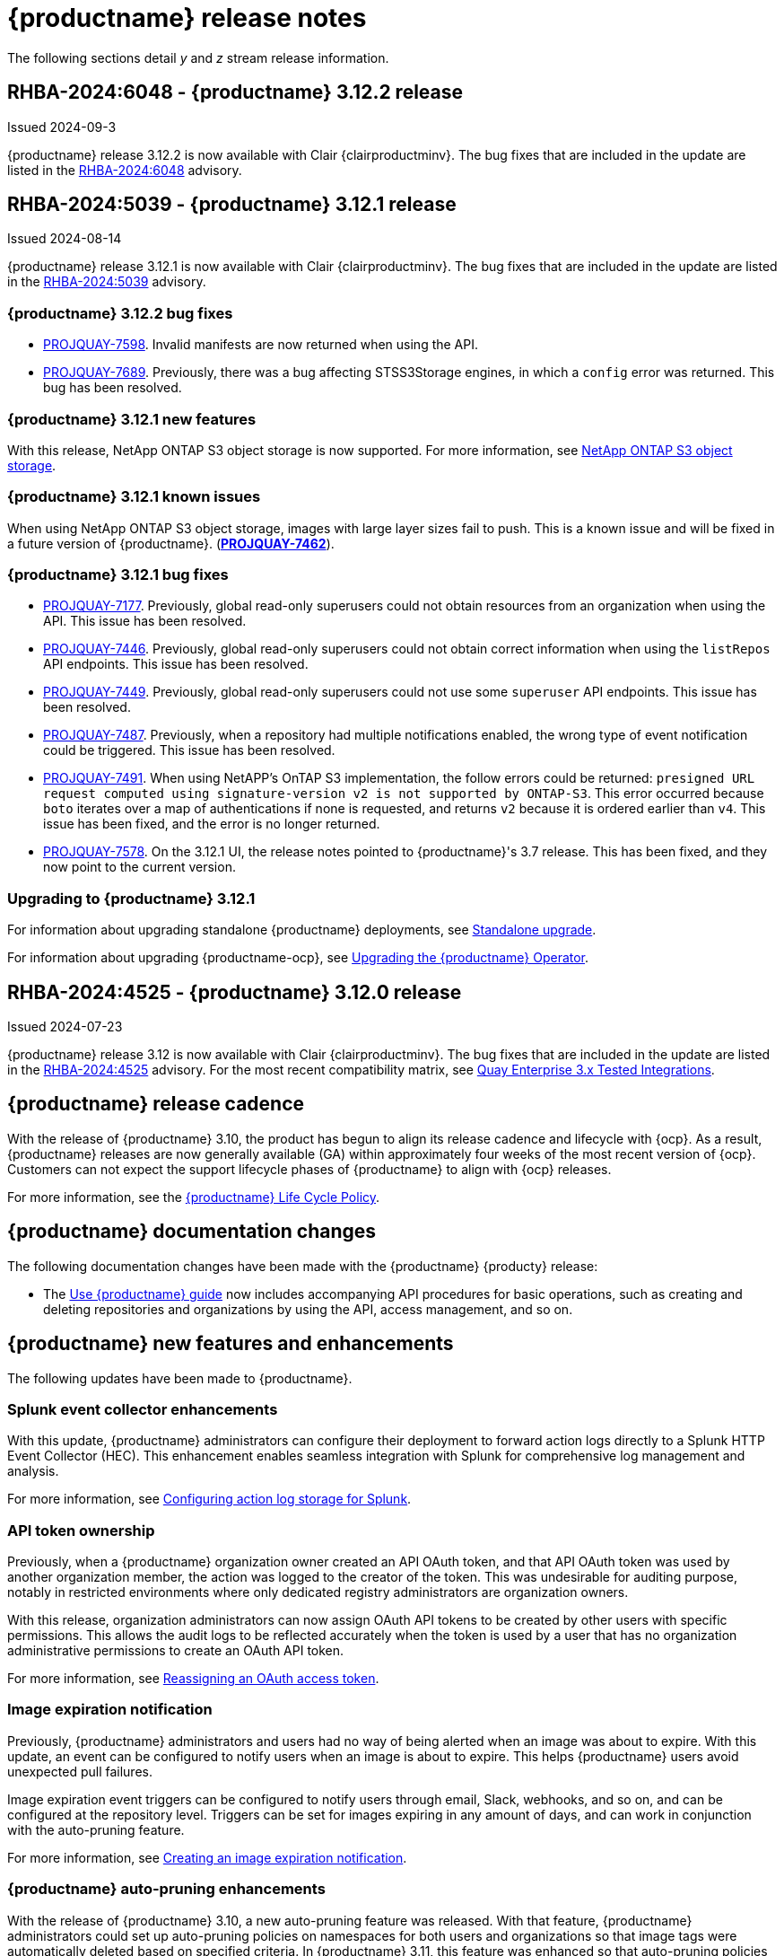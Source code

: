 :_content-type: CONCEPT
[id="release-notes-312"]
= {productname} release notes

The following sections detail _y_ and _z_ stream release information.

[id="rn-3-12-2"]
== RHBA-2024:6048 - {productname} 3.12.2 release

Issued 2024-09-3

{productname} release 3.12.2 is now available with Clair {clairproductminv}. The bug fixes that are included in the update are listed in the link:https://access.redhat.com/errata/RHBA-2024:6048[RHBA-2024:6048] advisory.

[id="rn-3-12-1"]
== RHBA-2024:5039 - {productname} 3.12.1 release

Issued 2024-08-14

{productname} release 3.12.1 is now available with Clair {clairproductminv}. The bug fixes that are included in the update are listed in the link:https://access.redhat.com/errata/RHBA-2024:5039[RHBA-2024:5039] advisory.

[id="bug-fixes-312-2"]
=== {productname} 3.12.2 bug fixes

* link:https://issues.redhat.com/browse/PROJQUAY-7598[PROJQUAY-7598]. Invalid manifests are now returned when using the API.
* link:https://issues.redhat.com/browse/PROJQUAY-7689[PROJQUAY-7689]. Previously, there was a bug affecting STSS3Storage engines, in which a `config` error was returned. This bug has been resolved.

[id="new-features-312-1"]
=== {productname} 3.12.1 new features

With this release, NetApp ONTAP S3 object storage is now supported. For more information, see link:https://access.redhat.com/documentation/en-us/red_hat_quay/{producty}/html-single/configure_red_hat_quay/index#config-fields-netapp-ontap[NetApp ONTAP S3 object storage].

[id="known-issues-312-1"]
=== {productname} 3.12.1 known issues

When using NetApp ONTAP S3 object storage, images with large layer sizes fail to push. This is a known issue and will be fixed in a future version of {productname}. (link:https://issues.redhat.com/browse/PROJQUAY-7462[*PROJQUAY-7462*]). 

[id="bug-fixes-312-1"]
=== {productname} 3.12.1 bug fixes

* link:https://issues.redhat.com/browse/PROJQUAY-7177[PROJQUAY-7177]. Previously, global read-only superusers could not obtain resources from an organization when using the API. This issue has been resolved.

* link:https://issues.redhat.com/browse/PROJQUAY-7446[PROJQUAY-7446]. Previously, global read-only superusers could not obtain correct information when using the `listRepos` API endpoints. This issue has been resolved.

* link:https://issues.redhat.com/browse/PROJQUAY-7449[PROJQUAY-7449]. Previously, global read-only superusers could not use some `superuser` API endpoints. This issue has been resolved.

* link:https://issues.redhat.com/browse/PROJQUAY-7487[PROJQUAY-7487]. Previously, when a repository had multiple notifications enabled, the wrong type of event notification could be triggered. This issue has been resolved.

* link:https://issues.redhat.com/browse/PROJQUAY-7491[PROJQUAY-7491]. When using NetAPP's OnTAP S3 implementation, the follow errors could be returned: `presigned URL request computed using signature-version v2 is not supported by ONTAP-S3`. This error occurred because `boto` iterates over a map of authentications if none is requested, and returns `v2` because it is ordered earlier than `v4`. This issue has been fixed, and the error is no longer returned.

* link:https://issues.redhat.com/browse/PROJQUAY-7578[PROJQUAY-7578]. On the 3.12.1 UI, the release notes pointed to {productname}'s 3.7 release. This has been fixed, and they now point to the current version.


[id="upgrade-312-1"]
=== Upgrading to {productname} 3.12.1

For information about upgrading standalone {productname} deployments, see link:https://docs.redhat.com/en/documentation/red_hat_quay/3.12/html/upgrade_red_hat_quay/standalone-upgrade[Standalone upgrade].

For information about upgrading {productname-ocp}, see link:https://docs.redhat.com/en/documentation/red_hat_quay/3.12/html/upgrade_red_hat_quay/operator-upgrade[Upgrading the {productname} Operator].

[id="rn-3-12-0"]
== RHBA-2024:4525 - {productname} 3.12.0 release

Issued 2024-07-23

{productname} release 3.12 is now available with Clair {clairproductminv}. The bug fixes that are included in the update are listed in the link:https://access.redhat.com/errata/RHBA-2024:4525[RHBA-2024:4525] advisory. For the most recent compatibility matrix, see link:https://access.redhat.com/articles/4067991[Quay Enterprise 3.x Tested Integrations].

[id="release-cadence-312"]
== {productname} release cadence 

With the release of {productname} 3.10, the product has begun to align its release cadence and lifecycle with {ocp}. As a result, {productname} releases are now generally available (GA) within approximately four weeks of the most recent version of {ocp}. Customers can not expect the support lifecycle phases of {productname} to align with {ocp} releases. 

For more information, see the link:https://access.redhat.com/support/policy/updates/rhquay/[{productname} Life Cycle Policy].

[id="documentation-changes-312"]
== {productname} documentation changes

The following documentation changes have been made with the {productname} {producty} release:

* The link:https://docs.redhat.com/en/documentation/red_hat_quay/3/html/use_red_hat_quay/index[Use {productname} guide] now includes accompanying API procedures for basic operations, such as creating and deleting repositories and organizations by using the API, access management, and so on. 

[id="new-features-and-enhancements-312"]
== {productname} new features and enhancements

The following updates have been made to {productname}.

[id="splunk-event-collector-enhancements"]
=== Splunk event collector enhancements

With this update, {productname} administrators can configure their deployment to forward action logs directly to a Splunk HTTP Event Collector (HEC). This enhancement enables seamless integration with Splunk for comprehensive log management and analysis.

For more information, see link:https://docs.redhat.com/en/documentation/red_hat_quay/{producty}/html-single/manage_red_hat_quay/index#proc_manage-log-storage-splunk[Configuring action log storage for Splunk].

[id="api-token-ownership"]
=== API token ownership

Previously, when a {productname} organization owner created an API OAuth token, and that API OAuth token was used by another organization member, the action was logged to the creator of the token. This was undesirable for auditing purpose, notably in restricted environments where only dedicated registry administrators are organization owners. 

With this release, organization administrators can now assign OAuth API tokens to be created by other users with specific permissions. This allows the audit logs to be reflected accurately when the token is used by a user that has no organization administrative permissions to create an OAuth API token.

For more information, see link:https://docs.redhat.com/en/documentation/red_hat_quay/{producty}/html-single/use_red_hat_quay/index#reassigning-oauth-access-token[Reassigning an OAuth access token].

[id="image-expiration-event"]
=== Image expiration notification

Previously, {productname} administrators and users had no way of being alerted when an image was about to expire. With this update, an event can be configured to notify users when an image is about to expire. This helps {productname} users avoid unexpected pull failures.

Image expiration event triggers can be configured to notify users through email, Slack, webhooks, and so on, and can be configured at the repository level. Triggers can be set for images expiring in any amount of days, and can work in conjunction with the auto-pruning feature. 

For more information, see link:https://docs.redhat.com/en/documentation/red_hat_quay/3/html-single/use_red_hat_quay/index#creating-image-expiration-notification[Creating an image expiration notification].

[id="auto-pruning-enhancements"]
=== {productname} auto-pruning enhancements

With the release of {productname} 3.10, a new auto-pruning feature was released. With that feature, {productname} administrators could set up auto-pruning policies on namespaces for both users and organizations so that image tags were automatically deleted based on specified criteria. In {productname} 3.11, this feature was enhanced so that auto-pruning policies could be set up on specified repositories. 

With this release, default auto-pruning policies can now be set up at the registry level. Default auto-pruning policies set up at the registry level can be configured on new and existing organizations. This feature saves {productname} administrators time, effort, and storage by enforcing registry-wide rules.

{productname} administrators must enable this feature by updating their `config.yaml` file to include the `DEFAULT_NAMESPACE_AUTOPRUNE_POLICY` configuration field and one of `number_of_tags` or `creation_date` methods. Currently, this feature cannot be enabled by using the v2 UI or the API. 

For more information, see link:https://access.redhat.com/documentation/en-us/red_hat_quay/{producty}/html-single/manage_red_hat_quay/index#red-hat-quay-namespace-auto-pruning-overview[{productname} auto-pruning overview].

[id="oci-compliance-updates"]
=== Open Container Initiative 1.1 implementation

{productname} now supports the Open Container Initiative (OCI) 1.1 distribution spec version 1.1. Key highlights of this update include support for the following areas:

* Enhanced capabilities for handling various types of artifacts, which provides better flexibility and compliance with OCI 1.1.
* Introduction of new reference types, which allows more descriptive referencing of artifacts.
* Introduction of the _referrers API_, which aids in the retrieval and management of referrers, which helps improve container image management.
* Enhance UI to better visualize referrers, which makes it easier for users to track and manage dependencies.

For more information about OCI spec 1.1, see link:https://github.com/opencontainers/distribution-spec/tree/v1.1.0-rc1?tab=readme-ov-file#oci-distribution-specification[OCI Distribution Specification].

For more information about OCI support and {productname}, see link:https://docs.redhat.com/en/documentation/red_hat_quay/3/html/use_red_hat_quay/oci-intro[Open Container Initiative support].

[id="metadata-support-annotations"]
=== Metadata support through annotations

Some OCI media types do not utilize labels and, as such, critical information such as expiration timestamps are not included. With this release, {productname} now supports metadata passed through annotations to accommodate OCI media types that do not include these labels for metadata transmission. Tools such as ORAS (OCI Registry as Storage) can now be used to embed information with artifact types to help ensure that images operate properly, for example, to expire.

For more information about OCI media types and how adding an annotation with ORAS works, see link:https://docs.redhat.com/en/documentation/red_hat_quay/3/html/use_red_hat_quay/oci-intro[Open Container Initiative support].

[id="v2-ui-enhancement"]
=== {productname} v2 UI enhancements

The following enhancements have been made to the {productname} v2 UI.

[id="robot-account-creation-enhancement"]
==== Robot account creation enhancement

* When creating a robot account with the {productname} v2 UI, administrators can now specify that the kubernetes runtime use a secret only for a specific organization or repository. This option can be selected by clicking the name of your robot account on the v2 UI, and then clicking the *Kubernetes* tab.

[id="new-quay-config-fields-312"]
== New {productname} configuration fields
 
The following configuration fields have been added to {productname} {producty}.

[id="oauth-reassign-configuration-field"]
=== OAuth access token reassignment configuration field 

The following configuration field has been added for reassigning OAuth access tokens:
|===
| Field | Type | Description

| *FEATURE_ASSIGN_OAUTH_TOKEN* | Boolean | Allows organization administrators to assign OAuth tokens to other users.
|===

.Example OAuth access token reassignment YAML
[source,yaml]
----
# ...
FEATURE_ASSIGN_OAUTH_TOKEN: true
# ...
----

[id="notification-configuration-field"]
=== Notification interval configuration field

The following configuration field has been added to enhance {productname} notifications:

|===
| Field | Type | Description
| *NOTIFICATION_TASK_RUN_MINIMUM_INTERVAL_MINUTES* | Integer | The interval, in minutes, that defines the frequency to re-run notifications for expiring images. By default, this field is set to notify {productname} users of events happening every 5 hours.
|===

.Example notification re-run YAML
[source,yaml]
----
# ...
NOTIFICATION_TASK_RUN_MINIMUM_INTERVAL_MINUTES: 10
# ...
----

[id="registry-auto-prune-configuration-fields"]
=== Registry auto-pruning configuration fields

The following configuration fields have been added to {productname} auto-pruning feature:

|===
| Field | Type | Description
| *NOTIFICATION_TASK_RUN_MINIMUM_INTERVAL_MINUTES* |Integer | The interval, in minutes, that defines the frequency to re-run notifications for expiring images. +
 +
**Default:** `300`

|*DEFAULT_NAMESPACE_AUTOPRUNE_POLICY* | Object | The default organization-wide auto-prune policy.

|{nbsp}{nbsp}{nbsp} *.method: number_of_tags* | Object | The option specifying the number of tags to keep. 

|{nbsp}{nbsp}{nbsp} *.value: <integer>* | Integer | When used with *method: number_of_tags*, denotes the number of tags to keep. +

For example, to keep two tags, specify `2`.

|{nbsp}{nbsp}{nbsp} *.method: creation_date* | Object | The option specifying the duration of which to keep tags. 
|{nbsp}{nbsp}{nbsp} *.value: <integer>* | Integer | When used with *creation_date*, denotes how long to keep tags. +

Can be set to seconds (`s`), days (`d`), months (`m`), weeks (`w`), or years (`y`). Must include a valid integer. For example, to keep tags for one year, specify `1y`.

|*AUTO_PRUNING_DEFAULT_POLICY_POLL_PERIOD* |Integer | The period in which the auto-pruner worker runs at the registry level. By default, it is set to run one time per day (one time per 24 hours). Value must be in seconds.

|===

.Example registry auto-prune policy by number of tags
[source,yaml]
----
DEFAULT_NAMESPACE_AUTOPRUNE_POLICY:
  method: number_of_tags
  value: 10
----

.Example registry auto-prune policy by creation date
[source,yaml]
----
DEFAULT_NAMESPACE_AUTOPRUNE_POLICY:
  method: creation_date
  value: 1y
----

[id="image-vulnerability-notification-field"]
=== Vulnerability detection notification configuration field

The following configuration field has been added to notify users on detected vulnerabilities based on security level:

|===
| Field | Type | Description
| *NOTIFICATION_MIN_SEVERITY_ON_NEW_INDEX* | String | Set minimal security level for new notifications on detected vulnerabilities. Avoids creation of large number of notifications after first index. If not defined, defaults to `High`. Available options include `Critical`, `High`, `Medium`, `Low`, `Negligible`, and `Unknown`.
|===

.Example image vulnerability notification YAML
[source,yaml]
----
NOTIFICATION_MIN_SEVERITY_ON_NEW_INDEX: High
----

[id="oci-referrers-api-configuration-field"]
=== OCI referrers API configuration field

The following configuration field allows users to list OCI referrers of a manifest under a repository by using the v2 API:

|===
| Field | Type | Description
| *FEATURE_REFERRERS_API* | Boolean | Enables OCI 1.1's referrers API.
|===

.Example OCI referrers enablement YAML
[source,yaml]
----
# ...
FEATURE_REFERRERS_API: True
# ...
----

[id="disable-strict-logging-configuration-field"]
=== Disable strict logging configuration field

The following configuration field has been added to address when external systems like Splunk or ElasticSearch are configured as audit log destinations but are intermittently unavailable. When set to `True`, the logging event is logged to the stdout instead. 

|===
| Field | Type | Description
| *ALLOW_WITHOUT_STRICT_LOGGING* | Boolean | When set to `True`, allows you to use any registry action when you are unable to write to the audit log.
|===

.Example strict logging YAML
[source,yaml]
----
# ...
ALLOW_WITHOUT_STRICT_LOGGING: True
# ...
----

[id="clair-index-layer-size-configuration-field"]
=== Clair indexing layer size configuration field

The following configuration field has been added for the Clair security scanner, which allows {productname} administrators to set a maximum layer size allowed for indexing.

|===
| Field | Type | Description
| *SECURITY_SCANNER_V4_INDEX_MAX_LAYER_SIZE* | String | The maximum layer size allowed for indexing. If the layer size exceeds the configured size, the {productname} UI returns the following message: `The manifest for this tag has layer(s) that are too large to index by the Quay Security Scanner`.
 +
 *Example*: `8G`
|===

[id="new-api-endpoints-312"]
== API endpoint enhancements

[id="new-changeorgquota-createorgquota-endpoints"]
=== New changeOrganizationQuota and createOrganizationQuota endpoints:

The following optional API field has been added to the `changeOrganizationQuota` and `createOrganizationQuota` endpoints:

|===
|Name|Description|Schema

|**limits** + 
_optional_|Human readable storage capacity of the organization. Accepts SI units like Mi, Gi, or Ti, as well as non-standard units like GB or MB. Must be mutually exclusive with `limit_bytes`.|string
|===

Use this field to set specific limits when creating or changing an organization's quote limit. For more information about these endpoints, see link:https://docs.redhat.com/en/documentation/red_hat_quay/3/html-single/red_hat_quay_api_guide/index#changeorganizationquota[changeOrganizationQuota] and link:https://docs.redhat.com/en/documentation/red_hat_quay/3/html-single/red_hat_quay_api_guide/index#createorganizationquota[createOrganizationQuota].

[id="new-referrer-endpoints"]
=== New referrer API endpoint

The following API endpoint allows use to obtain referrer artifact information:

|===
|Type|Name|Description|Schema
|path|**orgname** + 
_required_|The name of the organization|string
|path|**repository** + 
_required_|The full path of the repository. e.g. namespace/name|string
|path|**referrers** + 
_required_| Looks up the OCI referrers of a manifest under a repository.|string
|**manifest_digest** + 
_required_|The digest of the manifest|string
|===

To use this field, you must generate a v2 API OAuth token and set `FEATURE_REFERRERS_API: true` in your `config.yaml` file. For more information, see link:https://docs.redhat.com/en/documentation/red_hat_quay/3/html-single/red_hat_quay_api_guide/index#creating-v2-oauth-access-token[Creating an OCI referrers OAuth access token].

[id="known-issues-and-limitations-312"]
== {productname} 3.12 known issues and limitations

The following sections note known issues and limitations for {productname} {producty}.

[id="v2-ui-known-issues-312"]
=== {productname} v2 UI known issues

The {productname} team is aware of the following known issues on the v2 UI:

* link:https://issues.redhat.com/browse/PROJQUAY-6910[*PROJQUAY-6910*]. The new UI can't group and stack the chart on usage logs
* link:https://issues.redhat.com/browse/PROJQUAY-6909[*PROJQUAY-6909*]. The new UI can't toggle the visibility of the chart on usage log
* link:https://issues.redhat.com/browse/PROJQUAY-6904[*PROJQUAY-6904*]. "Permanently delete" tag should not be restored on new UI
* link:https://issues.redhat.com/browse/PROJQUAY-6899[*PROJQUAY-6899*]. The normal user can not delete organization in new UI when enable FEATURE_SUPERUSERS_FULL_ACCESS
* link:https://issues.redhat.com/browse/PROJQUAY-6892[*PROJQUAY-6892*]. The new UI should not invoke not required stripe and status page
* link:https://issues.redhat.com/browse/PROJQUAY-6884[*PROJQUAY-6884*]. The new UI should show the tip of slack Webhook URL when creating slack notification
* link:https://issues.redhat.com/browse/PROJQUAY-6882[*PROJQUAY-6882*]. The new UI global readonly super user can't see all organizations and image repos
* link:https://issues.redhat.com/browse/PROJQUAY-6881[*PROJQUAY-6881*]. The new UI can't show all operation types in the logs chart
* link:https://issues.redhat.com/browse/PROJQUAY-6861[*PROJQUAY-6861*]. The new UI "Last Modified" of organization always show N/A after target organization's setting is updated
* link:https://issues.redhat.com/browse/PROJQUAY-6860[*PROJQUAY-6860*]. The new UI update the time machine configuration of organization show NULL in usage logs
* link:https://issues.redhat.com/browse/PROJQUAY-6859[*PROJQUAY-6859*]. Thenew UI remove image repo permission show "undefined" for organization name in audit logs
* link:https://issues.redhat.com/browse/PROJQUAY-6852[*PROJQUAY-6852*]. "Tag manifest with the branch or tag name" option in build trigger setup wizard should be checked by default.
* link:https://issues.redhat.com/browse/PROJQUAY-6832[*PROJQUAY-6832*]. The new UI should validate the OIDC group name when enable OIDC Directory Sync
* link:https://issues.redhat.com/browse/PROJQUAY-6830[*PROJQUAY-6830*]. The new UI should show the sync icon when the team is configured sync team members from OIDC Group
* link:https://issues.redhat.com/browse/PROJQUAY-6829[*PROJQUAY-6829*]. The new UI team member added to team sync from OIDC group should be audited in Organization logs page
* link:https://issues.redhat.com/browse/PROJQUAY-6825[*PROJQUAY-6825*]. Build cancel operation log can not be displayed correctly in new UI
* link:https://issues.redhat.com/browse/PROJQUAY-6812[*PROJQUAY-6812*]. The new UI the "performer by" is NULL of build image in logs page
* link:https://issues.redhat.com/browse/PROJQUAY-6810[*PROJQUAY-6810*]. The new UI should highlight the tag name with tag icon in logs page
* link:https://issues.redhat.com/browse/PROJQUAY-6808[*PROJQUAY-6808*]. The new UI can't click the robot account to show credentials in logs page
* link:https://issues.redhat.com/browse/PROJQUAY-6807[*PROJQUAY-6807*]. The new UI can't see the operations types in log page when quay is in dark mode
* link:https://issues.redhat.com/browse/PROJQUAY-6770[*PROJQUAY-6770*]. The new UI build image by uploading Docker file should support .tar.gz or .zip
* link:https://issues.redhat.com/browse/PROJQUAY-6769[*PROJQUAY-6769*]. The new UI should not display message "Trigger setup has already been completed" after build trigger setup completed
* link:https://issues.redhat.com/browse/PROJQUAY-6768[*PROJQUAY-6768*]. The new UI can't navigate back to current image repo from image build
* link:https://issues.redhat.com/browse/PROJQUAY-6767[*PROJQUAY-6767*]. The new UI can't download build logs
* link:https://issues.redhat.com/browse/PROJQUAY-6758[*PROJQUAY-6758*]. The new UI should display correct operation number when hover over different operation type
* link:https://issues.redhat.com/browse/PROJQUAY-6757[*PROJQUAY-6757*]. The new UI usage log should display the tag expiration time as date format

[id="limitations-312"]
=== {productname} 3.12 limitations

The following features are not supported on IBM Power (`ppc64le`) or IBM Z (`s390x`):

* Ceph RadosGW storage
* Splunk HTTP Event Collector (HEC)

[id="bug-fixes-312"]
== {productname} bug fixes

The following issues were fixed with {productname} {producty}:

* link:https://issues.redhat.com/browse/PROJQUAY-6763[*PROJQUAY-6763*]. Quay 3.11 new UI operations of enable/disable team sync from OIDC group should be audited
* link:https://issues.redhat.com/browse/PROJQUAY-6826[*PROJQUAY-6826*]. Log histogram can't be hidden in the new UI
* link:https://issues.redhat.com/browse/PROJQUAY-6855[*PROJQUAY-6855*]. Quay 3.11 new UI no usage log to audit operations under user namespace	
* link:https://issues.redhat.com/browse/PROJQUAY-6857[*PROJQUAY-6857*]. Quay 3.11 new UI usage log chart covered the operations types list	
* link:https://issues.redhat.com/browse/PROJQUAY-6931[*PROJQUAY-6931*]. OCI-compliant pagination
* link:https://issues.redhat.com/browse/PROJQUAY-6972[*PROJQUAY-6972*]. Quay 3.11 new UI can't open repository page when Quay has 2k orgs and 2k image repositories	
* link:https://issues.redhat.com/browse/PROJQUAY-7037[*PROJQUAY-7037*]. Can't get slack and email notification when package vulnerability found	
* link:https://issues.redhat.com/browse/PROJQUAY-7069[*PROJQUAY-7069*]. Invalid time format error messages and layout glitches in tag expiration modal	
* link:https://issues.redhat.com/browse/PROJQUAY-7107[*PROJQUAY-7107*]. Quay.io overview page does not work in dark mode	
* link:https://issues.redhat.com/browse/PROJQUAY-7239[*PROJQUAY-7239*]. Quay logging exception when caching specific `security_reports`	
* link:https://issues.redhat.com/browse/PROJQUAY-7304[*PROJQUAY-7304*]. security: Add Vary header to 404 responses
* link:https://issues.redhat.com/browse/PROJQUAY-6973[*PROJQUAY-6973*]. Add OCI Pagination	
* link:https://issues.redhat.com/browse/PROJQUAY-6974[*PROJQUAY-6974*]. Set a default auto-pruning policy at the registry level	
* link:https://issues.redhat.com/browse/PROJQUAY-6976[*PROJQUAY-6976*]. Org owner can change ownership of API tokens	
* link:https://issues.redhat.com/browse/PROJQUAY-6977[*PROJQUAY-6977*]. Trigger event on image expiration	
* link:https://issues.redhat.com/browse/PROJQUAY-6979[*PROJQUAY-6979*]. Annotation Parsing
* link:https://issues.redhat.com/browse/PROJQUAY-6980[*PROJQUAY-6980*]. Add support for a global read only superuser
* link:https://issues.redhat.com/browse/PROJQUAY-7360[*PROJQUAY-7360*]. Missing index on subject_backfilled field in manifest table	
* link:https://issues.redhat.com/browse/PROJQUAY-7393[*PROJQUAY-7393*]. Create backfill index concurrently
* link:https://issues.redhat.com/browse/PROJQUAY-7116[*PROJQUAY-7116*]. Allow to ignore audit logging failures	

[id="quay-feature-tracker"]
== {productname} feature tracker

New features have been added to {productname}, some of which are currently in Technology Preview. Technology Preview features are experimental features and are not intended for production use.

Some features available in previous releases have been deprecated or removed. Deprecated functionality is still included in {productname}, but is planned for removal in a future release and is not recommended for new deployments. For the most recent list of deprecated and removed functionality in {productname}, refer to Table 1.1. Additional details for more fine-grained functionality that has been deprecated and removed are listed after the table.

//Remove entries with the same status older than the latest three releases.

.New features tracker
[cols="4,1,1,1",options="header"]
|===
|Feature | Quay 3.12 | Quay 3.11 | Quay 3.10

|link:https://docs.redhat.com/en/documentation/red_hat_quay/{producty}/html-single/manage_red_hat_quay/index#proc_manage-log-storage-splunk[Splunk HTTP Event Collector (HEC)] support
|General Availability
|-
|-

|link:https://docs.redhat.com/en/documentation/red_hat_quay/3/html/use_red_hat_quay/index#oci-intro[Open Container Initiative 1.1 support]
|General Availability
|-
|-

|link:https://docs.redhat.com/en/documentation/red_hat_quay/{producty}/html-single/use_red_hat_quay/index#reassigning-oauth-access-token[Reassigning an OAuth access token]
|General Availability
|-
|-

|link:https://docs.redhat.com/en/documentation/red_hat_quay/3/html/use_red_hat_quay/index#creating-image-expiration-notification[Creating an image expiration notification]
|General Availability
|-
|-

|link:https://access.redhat.com/documentation/en-us/red_hat_quay/{producty}/html-single/manage_red_hat_quay/index#oidc-team-sync[Team synchronization for {productname} OIDC deployments]
|General Availability
|General Availability
|-

| link:https://access.redhat.com/documentation/en-us/red_hat_quay/{producty}/html-single/deploying_the_red_hat_quay_operator_on_openshift_container_platform/index#configuring-resources-managed-components[Configuring resources for managed components on {ocp}]
|General Availability
|General Availability
|-

|link:https://access.redhat.com/documentation/en-us/red_hat_quay/{producty}/html-single/manage_red_hat_quay/index#configuring-aws-sts-quay[Configuring AWS STS for {productname}], link:https://access.redhat.com/documentation/en-us/red_hat_quay/{producty}/html-single/red_hat_quay_operator_features/index#configuring-aws-sts-quay[Configuring AWS STS for {productname-ocp}]
|General Availability
|General Availability
|-

|link:https://access.redhat.com/documentation/en-us/red_hat_quay/{producty}/html/manage_red_hat_quay/red-hat-quay-namespace-auto-pruning-overview[{productname} repository auto-pruning]
|General Availability
|General Availability
|-

|link:https://access.redhat.com/documentation/en-us/red_hat_quay/{producty}/html-single/use_red_hat_quay/index#configuring-dark-mode-ui[Configuring dark mode on the {productname} v2 UI]
|General Availability
|General Availability
|-

|link:https://access.redhat.com/documentation/en-us/red_hat_quay/{producty}/html/use_red_hat_quay/use-quay-manage-repo#disabling-robot-account[Disabling robot accounts]
|General Availability
|General Availability
|General Availability

|link:https://access.redhat.com/documentation/en-us/red_hat_quay/{producty}/html/manage_red_hat_quay/red-hat-quay-namespace-auto-pruning-overview[{productname} namespace auto-pruning]
|General Availability
|General Availability
|General Availability

|link:https://access.redhat.com/documentation/en-us/red_hat_quay/3.8/html-single/configure_red_hat_quay/index#reference-miscellaneous-v2-ui[FEATURE_UI_V2]
|Technology Preview
|Technology Preview
|Technology Preview

|===

[id="ibm-power-z-linuxone-support-matrix"]
=== IBM Power, IBM Z, and IBM® LinuxONE support matrix

.list of supported and unsupported features
[cols="3,1,1",options="header"]
|===
|Feature |IBM Power |IBM Z and IBM(R) LinuxONE

|Allow team synchronization via OIDC on Azure
|Not Supported
|Not Supported

|Backing up and restoring on a standalone deployment
|Supported
|Supported

|Clair Disconnected
|Supported
|Supported

|Geo-Replication (Standalone)
|Supported
|Supported

|Geo-Replication (Operator)
|Not Supported
|Not Supported

|IPv6
|Not Supported
|Not Supported

|Migrating a standalone to operator deployment
|Supported
|Supported

|Mirror registry
|Not Supported
|Not Supported

|PostgreSQL connection pooling via pgBouncer
|Supported
|Supported

|Quay config editor - mirror, OIDC
|Supported
|Supported

|Quay config editor - MAG, Kinesis, Keystone, GitHub Enterprise
|Not Supported
|Not Supported

|Quay config editor - Red Hat Quay V2 User Interface
|Supported
|Supported

|Quay Disconnected
|Supported
|Supported

|Repo Mirroring
|Supported
|Supported
|===